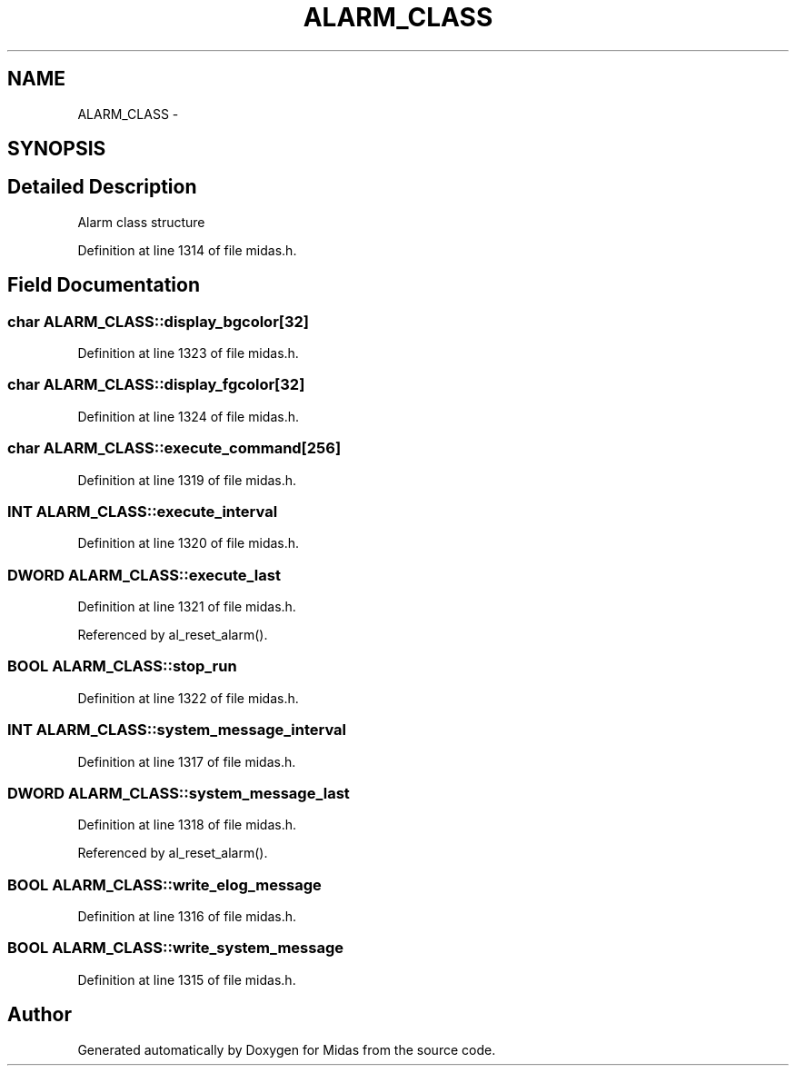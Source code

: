 .TH "ALARM_CLASS" 3 "31 May 2012" "Version 2.3.0-0" "Midas" \" -*- nroff -*-
.ad l
.nh
.SH NAME
ALARM_CLASS \- 
.SH SYNOPSIS
.br
.PP
.SH "Detailed Description"
.PP 
Alarm class structure 
.PP
Definition at line 1314 of file midas.h.
.SH "Field Documentation"
.PP 
.SS "char \fBALARM_CLASS::display_bgcolor\fP[32]"
.PP
Definition at line 1323 of file midas.h.
.SS "char \fBALARM_CLASS::display_fgcolor\fP[32]"
.PP
Definition at line 1324 of file midas.h.
.SS "char \fBALARM_CLASS::execute_command\fP[256]"
.PP
Definition at line 1319 of file midas.h.
.SS "\fBINT\fP \fBALARM_CLASS::execute_interval\fP"
.PP
Definition at line 1320 of file midas.h.
.SS "\fBDWORD\fP \fBALARM_CLASS::execute_last\fP"
.PP
Definition at line 1321 of file midas.h.
.PP
Referenced by al_reset_alarm().
.SS "\fBBOOL\fP \fBALARM_CLASS::stop_run\fP"
.PP
Definition at line 1322 of file midas.h.
.SS "\fBINT\fP \fBALARM_CLASS::system_message_interval\fP"
.PP
Definition at line 1317 of file midas.h.
.SS "\fBDWORD\fP \fBALARM_CLASS::system_message_last\fP"
.PP
Definition at line 1318 of file midas.h.
.PP
Referenced by al_reset_alarm().
.SS "\fBBOOL\fP \fBALARM_CLASS::write_elog_message\fP"
.PP
Definition at line 1316 of file midas.h.
.SS "\fBBOOL\fP \fBALARM_CLASS::write_system_message\fP"
.PP
Definition at line 1315 of file midas.h.

.SH "Author"
.PP 
Generated automatically by Doxygen for Midas from the source code.
